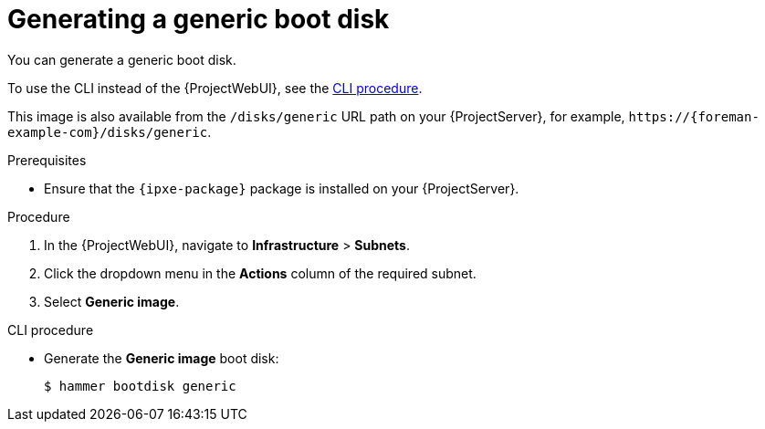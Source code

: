 [id="generating-a-generic-boot-disk"]
= Generating a generic boot disk

You can generate a generic boot disk.

To use the CLI instead of the {ProjectWebUI}, see the xref:cli-generating-a-generic-boot-disk[].

This image is also available from the `/disks/generic` URL path on your {ProjectServer}, for example, `\https://{foreman-example-com}/disks/generic`.

.Prerequisites
* Ensure that the `{ipxe-package}` package is installed on your {ProjectServer}.

.Procedure
. In the {ProjectWebUI}, navigate to *Infrastructure* > *Subnets*.
. Click the dropdown menu in the *Actions* column of the required subnet.
. Select *Generic image*.

[id="cli-generating-a-generic-boot-disk"]
.CLI procedure
* Generate the *Generic image* boot disk:
+
[options="nowrap" subs="+quotes"]
----
$ hammer bootdisk generic
----
